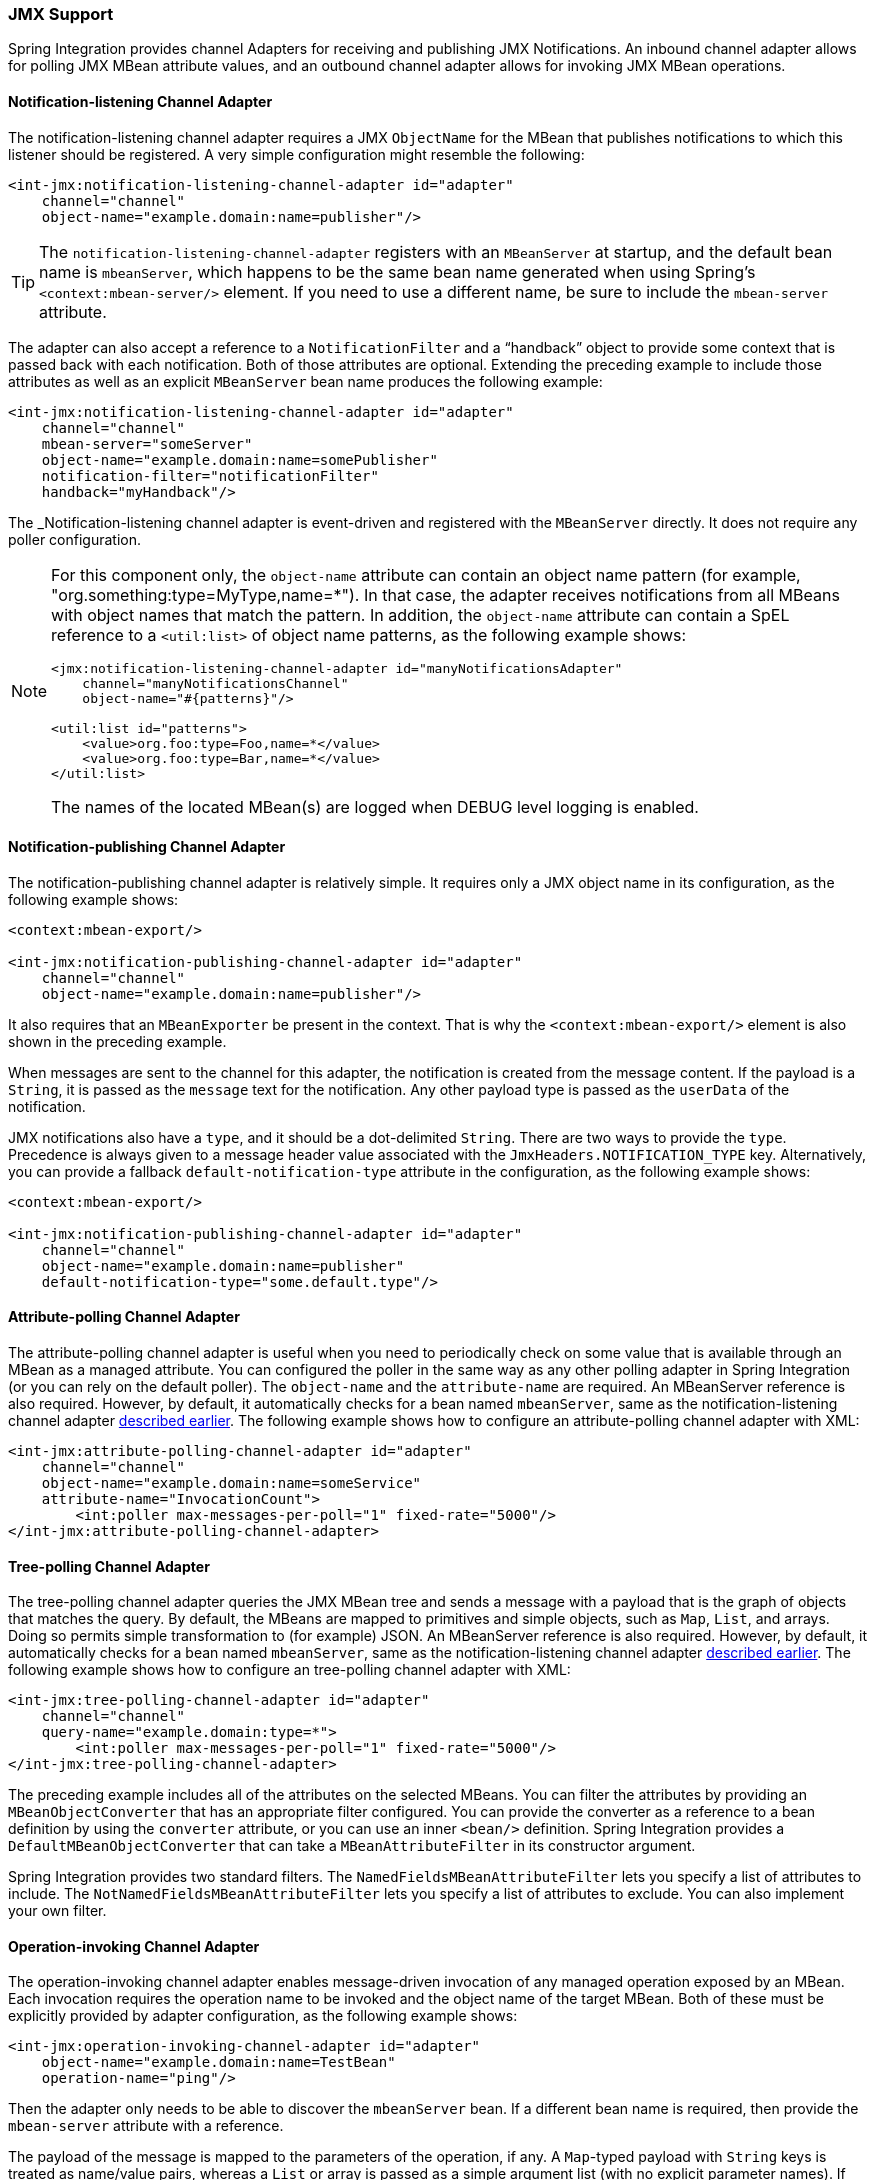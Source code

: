 [[jmx]]
=== JMX Support

Spring Integration provides channel Adapters for receiving and publishing JMX Notifications.
An inbound channel adapter allows for polling JMX MBean attribute values, and an outbound channel adapter allows for invoking JMX MBean operations.

[[jmx-notification-listening-channel-adapter]]
==== Notification-listening Channel Adapter

The notification-listening channel adapter requires a JMX `ObjectName` for the MBean that publishes notifications to which this listener should be registered.
A very simple configuration might resemble the following:

====
[source,xml]
----
<int-jmx:notification-listening-channel-adapter id="adapter"
    channel="channel"
    object-name="example.domain:name=publisher"/>
----
====

TIP: The `notification-listening-channel-adapter` registers with an `MBeanServer` at startup, and the default bean name is `mbeanServer`, which happens to be the same bean name generated when using Spring's `<context:mbean-server/>` element.
If you need to use a different name, be sure to include the `mbean-server` attribute.

The adapter can also accept a reference to a `NotificationFilter` and a "`handback`" object to provide some context that is passed back with each notification.
Both of those attributes are optional.
Extending the preceding example to include those attributes as well as an explicit `MBeanServer` bean name produces the following example:

====
[source,xml]
----
<int-jmx:notification-listening-channel-adapter id="adapter"
    channel="channel"
    mbean-server="someServer"
    object-name="example.domain:name=somePublisher"
    notification-filter="notificationFilter"
    handback="myHandback"/>
----
====

The _Notification-listening channel adapter is event-driven and registered with the `MBeanServer` directly.
It does not require any poller configuration.

[NOTE]
====
For this component only, the `object-name` attribute can contain an object name pattern (for example,
"org.something:type=MyType,name=*").
In that case, the adapter receives notifications from all MBeans with object names that match the pattern.
In addition, the `object-name` attribute can contain a SpEL reference to a `<util:list>` of object name patterns, as the following example shows:

[source,xml]
----
<jmx:notification-listening-channel-adapter id="manyNotificationsAdapter"
    channel="manyNotificationsChannel"
    object-name="#{patterns}"/>

<util:list id="patterns">
    <value>org.foo:type=Foo,name=*</value>
    <value>org.foo:type=Bar,name=*</value>
</util:list>
----

The names of the located MBean(s) are logged when DEBUG level logging is enabled.
====

[[jmx-notification-publishing-channel-adapter]]
==== Notification-publishing Channel Adapter

The notification-publishing channel adapter is relatively simple.
It requires only a JMX object name in its configuration, as the following example shows:

====
[source,xml]
----
<context:mbean-export/>

<int-jmx:notification-publishing-channel-adapter id="adapter"
    channel="channel"
    object-name="example.domain:name=publisher"/>
----
====

It also requires that an `MBeanExporter` be present in the context.
That is why the `<context:mbean-export/>` element is also shown in the preceding example.

When messages are sent to the channel for this adapter, the notification is created from the message content.
If the payload is a `String`, it is passed as the `message` text for the notification.
Any other payload type is passed as the `userData` of the notification.

JMX notifications also have a `type`, and it should be a dot-delimited `String`.
There are two ways to provide the `type`.
Precedence is always given to a message header value associated with the `JmxHeaders.NOTIFICATION_TYPE` key.
Alternatively, you can provide a fallback `default-notification-type` attribute in the configuration, as the following example shows:

====
[source,xml]
----
<context:mbean-export/>

<int-jmx:notification-publishing-channel-adapter id="adapter"
    channel="channel"
    object-name="example.domain:name=publisher"
    default-notification-type="some.default.type"/>
----
====

[[jmx-attribute-polling-channel-adapter]]
==== Attribute-polling Channel Adapter

The attribute-polling channel adapter is useful when you need to periodically check on some value that is available through an MBean as a managed attribute.
You can configured the poller in the same way as any other polling adapter in Spring Integration (or you can rely on the default poller).
The `object-name` and the `attribute-name` are required.
An MBeanServer reference is also required.
However, by default, it automatically checks for a bean named `mbeanServer`, same as the notification-listening channel adapter <<jmx-notification-listening-channel-adapter,described earlier>>.
The following example shows how to configure an attribute-polling channel adapter with XML:

====
[source,xml]
----
<int-jmx:attribute-polling-channel-adapter id="adapter"
    channel="channel"
    object-name="example.domain:name=someService"
    attribute-name="InvocationCount">
        <int:poller max-messages-per-poll="1" fixed-rate="5000"/>
</int-jmx:attribute-polling-channel-adapter>
----
====

[[tree-polling-channel-adapter]]
==== Tree-polling Channel Adapter

The tree-polling channel adapter queries the JMX MBean tree and sends a message with a payload that is the graph of objects that matches the query.
By default, the MBeans are mapped to primitives and simple objects, such as `Map`, `List`, and arrays. Doing so permits simple transformation to (for example) JSON.
An MBeanServer reference is also required.
However, by default, it automatically checks for a bean named `mbeanServer`, same as the notification-listening channel adapter <<jmx-notification-listening-channel-adapter,described earlier>>.
The following example shows how to configure an tree-polling channel adapter with XML:

====
[source,xml]
----
<int-jmx:tree-polling-channel-adapter id="adapter"
    channel="channel"
    query-name="example.domain:type=*">
        <int:poller max-messages-per-poll="1" fixed-rate="5000"/>
</int-jmx:tree-polling-channel-adapter>
----
====

The preceding example includes all of the attributes on the selected MBeans.
You can filter the attributes by providing an `MBeanObjectConverter` that has an appropriate filter configured.
You can provide the converter as a reference to a bean definition by using the `converter` attribute, or you can use an inner `<bean/>` definition.
Spring Integration provides a `DefaultMBeanObjectConverter` that can take a `MBeanAttributeFilter` in its constructor argument.

Spring Integration provides two standard filters.
The `NamedFieldsMBeanAttributeFilter` lets you specify a list of attributes to include.
The `NotNamedFieldsMBeanAttributeFilter` lets you specify a list of attributes to exclude.
You can also implement your own filter.
// TODO How can people implement their own filters? This needs at least a reference to which class to extend or interface to implement. An example would be better still.

[[jmx-operation-invoking-channel-adapter]]
==== Operation-invoking Channel Adapter

The operation-invoking channel adapter enables message-driven invocation of any managed operation exposed by an MBean.
Each invocation requires the operation name to be invoked and the object name of the target MBean.
Both of these must be explicitly provided by adapter configuration, as the following example shows:

====
[source,xml]
----
<int-jmx:operation-invoking-channel-adapter id="adapter"
    object-name="example.domain:name=TestBean"
    operation-name="ping"/>
----
====

Then the adapter only needs to be able to discover the `mbeanServer` bean.
If a different bean name is required, then provide the `mbean-server` attribute with a reference.

The payload of the message is mapped to the parameters of the operation, if any.
A `Map`-typed payload with `String` keys is treated as name/value pairs, whereas a `List` or array is passed as a simple argument list (with no explicit parameter names).
If the operation requires a single parameter value, the payload can represent that single value.
Also, if the operation requires no parameters, the payload would be ignored.

If you want to expose a channel for a single common operation to be invoked by messages that need not contain headers, that last option works well.

[[jmx-operation-invoking-outbound-gateway]]
==== Operation-invoking Outbound Gateway

Similarly to the operation-invoking channel adapter, Spring Integration also provides an operation-invoking outbound gateway, which you can use when dealing with non-void operations when a return value is required.
The return value is sent as the message payload to the `reply-channel` specified by the gateway.
The following example shows how to configure an operation-invoking outbound gateway with XML:

====
[source,xml]
----
<int-jmx:operation-invoking-outbound-gateway request-channel="requestChannel"
   reply-channel="replyChannel"
   object-name="o.s.i.jmx.config:type=TestBean,name=testBeanGateway"
   operation-name="testWithReturn"/>
----
====

If you do not provide the `reply-channel` attribute, the reply message is sent to the channel identified by the `IntegrationMessageHeaderAccessor.REPLY_CHANNEL` header.
That header is typically auto-created by the entry point into a message flow, such as any gateway component.
However, if the message flow was started by manually creating a Spring Integration message and sending it directly to a channel, you must specify the message header explicitly or use the `reply-channel` attribute.

[[jmx-mbean-exporter]]
==== MBean Exporter

Spring Integration components may  themselvesbe exposed as MBeans when the `IntegrationMBeanExporter` is configured.
To create an instance of the `IntegrationMBeanExporter`, define a bean and provide a reference to an `MBeanServer` and a domain name (if desired).
You can leave out the domain, in which case the default domain is `org.springframework.integration`.
The following example shows how to declare an instance of an `IntegrationMBeanExporter` and an associated `MBeanServer` instance:

====
[source,xml]
----
<int-jmx:mbean-export id="integrationMBeanExporter"
            default-domain="my.company.domain" server="mbeanServer"/>

<bean id="mbeanServer" class="org.springframework.jmx.support.MBeanServerFactoryBean">
    <property name="locateExistingServerIfPossible" value="true"/>
</bean>
----
====

[IMPORTANT]
=====
The MBean exporter is orthogonal to the one provided in Spring core.
It registers message channels and message handlers but does not register itself.
You can expose the exporter itself (and certain other components in Spring Integration) by using the standard `<context:mbean-export/>` tag.
The exporter has some metrics attached to it -- for instance, a count of the number of active handlers and the number of queued messages.

It also has a useful operation, as discussed in <<jmx-mbean-shutdown>>.
=====

Spring Integration 4.0 introduced the `@EnableIntegrationMBeanExport` annotation to allow for convenient configuration of a default `integrationMbeanExporter` bean of type `IntegrationMBeanExporter` with several useful options at the `@Configuration` class level.
The following example shows how to configure this bean:

====
[source,java]
----
@Configuration
@EnableIntegration
@EnableIntegrationMBeanExport(server = "mbeanServer", managedComponents = "input")
public class ContextConfiguration {

	@Bean
	public MBeanServerFactoryBean mbeanServer() {
		return new MBeanServerFactoryBean();
	}
}
----
====

If you need to provide more options or have several `IntegrationMBeanExporter` beans (such as
for different MBean Servers or to avoid conflicts with the standard Spring `MBeanExporter` -- such as through
`@EnableMBeanExport`), you can configure an `IntegrationMBeanExporter` as a generic bean.

[[jmx-mbean-features]]
===== MBean Object Names

All the `MessageChannel`, `MessageHandler`, and `MessageSource` instances in the application are wrapped by the MBean exporter to provide management and monitoring features.
The generated JMX object names for each component type are listed in the following table:

.MBean Object Names
[cols="1,3l", options="header"]
|===
| Component Type
| Object Name

| MessageChannel
| `o.s.i:type=MessageChannel,name=<channelName>`

| MessageSource
| `o.s.i:type=MessageSource,name=<channelName>,bean=<source>`

| MessageHandler
| `o.s.i:type=MessageSource,name=<channelName>,bean=<source>`
|===

The `bean` attribute in the object names for sources and handlers takes one of the values in the following table:

.bean ObjectName Part
[cols="1,3", options="header"]
|===
| Bean Value
| Description

| endpoint
| The bean name of the enclosing endpoint (for example `<service-activator>`), if there is one

| anonymous
| An indication that the enclosing endpoint did not have a user-specified bean name, so the JMX name is the input channel name.

| internal
| For well known Spring Integration default components

| handler/source
| None of the above. Fall back to the `toString()` method of the object being monitored (handler or source)

|===

You can append custom elements to the object name by providing a reference to a `Properties` object in the `object-name-static-properties` attribute.

Also, since Spring Integration 3.0, you can use a custom http://docs.spring.io/spring/docs/current/javadoc-api/org/springframework/jmx/export/naming/ObjectNamingStrategy.html[`ObjectNamingStrategy`] by setting the `object-naming-strategy` attribute.
Doing so permits greater control over the naming of the MBeans, such as grouping all integration MBeans under an 'Integration' type.
The following example shows one possible custom naming strategy implementation:

====
[source,java]
----
public class Namer implements ObjectNamingStrategy {

	private final ObjectNamingStrategy realNamer = new KeyNamingStrategy();
	@Override
	public ObjectName getObjectName(Object managedBean, String beanKey) throws MalformedObjectNameException {
		String actualBeanKey = beanKey.replace("type=", "type=Integration,componentType=");
		return realNamer.getObjectName(managedBean, actualBeanKey);
	}

}
----
====

The `beanKey` argument is a `String` that contain the standard object name, beginning with the `default-domain` and including any additional static properties.
The preceding example moves the standard `type` part to `componentType` and sets the `type` to 'Integration', enabling selection of all Integration MBeans in one query:`"my.domain:type=Integration,*`.
Doing so also groups the beans under one tree entry under the domain in such tools as VisualVM.

NOTE: The default naming strategy is a http://docs.spring.io/spring/docs/current/javadoc-api/org/springframework/jmx/export/naming/MetadataNamingStrategy.html[`MetadataNamingStrategy`].
The exporter propagates the `default-domain` to that object to let it generate a fallback object name if parsing of the bean key fails.
If your custom naming strategy is a `MetadataNamingStrategy` (or a subclass of it), the exporter does not propagate the `default-domain`.
You must configure it on your strategy bean.

Starting with version 5.1; any bean names (represented by the `name` key in the object name) will be quoted if they contain any characters that are not allowed in a Java identifier (or period `.`).

[[jmx-42-improvements]]
===== JMX Improvements

Version 4.2 introduced some important improvements, representing a fairly major overhaul to the JMX support in the framework.
These resulted in a significant performance improvement of the JMX statistics collection and much more control thereof.
However, it has some implications for user code in a few specific (uncommon) situations.
These changes are detailed below, with a caution where necessary.

Metrics Capture::
Previously, `MessageSource`, `MessageChannel`, and `MessageHandler` metrics were captured by wrapping the object in a JDK dynamic proxy to intercept appropriate method calls and capture the statistics.
The proxy was added when an integration MBean exporter was declared in the context.
+
Now, the statistics are captured by the beans themselves.
See <<metrics-management>> for more information.
+
WARNING: This change means that you no longer automatically get an MBean or statistics for custom `MessageHandler` implementations, unless those custom handlers extend `AbstractMessageHandler`.
The simplest way to resolve this is to extend `AbstractMessageHandler`.
If you cannot do so, another work around is to implement the `MessageHandlerMetrics` interface.
For convenience, a `DefaultMessageHandlerMetrics` is provided to capture and report statistics.
You should invoke the `beforeHandle` and `afterHandle` at the appropriate times.
Your `MessageHandlerMetrics` methods can then delegate to this object to obtain each statistic.
Similarly, `MessageSource` implementations must extend `AbstractMessageSource` or implement `MessageSourceMetrics`.
Message sources capture only a count, so there is no provided convenience class.
You should maintain the count in an `AtomicLong` field.
+
The removal of the proxy has two additional benefits:
+
* Stack traces in exceptions are reduced (when JMX is enabled) because the proxy is not on the stack
* Cases where two MBeans were exported for the same bean now only export a single MBean with consolidated attributes and operations (see the MBean consolidation bullet, later).

Resolution::
`System.nanoTime()` (rather than `System.currentTimeMillis()`) is now used to capture times .
This may provide more accuracy on some JVMs, espcially when you expect durations of less than one millisecond.

Setting Initial Statistics Collection State::
Previously, when JMX was enabled, all sources, channels, and handlers captured statistics.
You can now control whether the statistics are enabled on an individual component.
Further, you can capture simple counts on `MessageChannel` instances and `MessageHandler` instances instead of capturing the complete time-based statistics.
This can have significant performance implications, because you can selectively configure where you need detailed statistics and enable and disable collection at runtime.
+
See <<metrics-management>>.

@IntegrationManagedResource::
Similar to the `@ManagedResource` annotation, the `@IntegrationManagedResource` marks a class as being eligible to be exported as an MBean.
However, it is exported only if the application context has an `IntegrationMBeanExporter`.
+
Certain Spring Integration classes (in the `org.springframework.integration`) package) that were previously annotated with`@ManagedResource` are now annotated with both `@ManagedResource` and `@IntegrationManagedResource`.
This is for backwards compatibility (see the next item).
Such MBeans are exported by any context `MBeanServer` or by an `IntegrationMBeanExporter` (but not both -- if both exporters are present, the bean is exported by the integration exporter if the bean matches a `managed-components` pattern).

Consolidated MBeans::
Certain classes within the framework (mapping routers, for example) have additional attributes and operations over and above those provided by metrics and `Lifecycle`.
We use a `Router` as an example here.
+
Previously, beans of these types were exported as two distinct MBeans:
+
* The metrics MBean (with an object name such as `intDomain:type=MessageHandler,name=myRouter,bean=endpoint`).
This MBean had metrics attributes and metrics/Lifecycle operations.
* A second MBean (with an object name such as `ctxDomain:name=org.springframework.integration.config.` `RouterFactoryBean#0`,type=MethodInvokingRouter`) was exported with the channel mappings attribute and operations.
+
Now the attributes and operations are consolidated into a single MBean.
The object name depends on the exporter.
If exported by the integration MBean exporter, the object name is, for example: `intDomain:type=MessageHandler,name=myRouter,bean=endpoint`.
If exported by another exporter, the object name is, for example: `ctxDomain:name=org.springframework.integration.config.` `RouterFactoryBean#0,type=MethodInvokingRouter`.
There is no difference between these MBeans (aside from the object name), except that the statistics are not enabled (the attributes are `0`) by exporters other than the integration exporter.
You can enable statistics at runtime by using the JMX operations.
When exported by the integration MBean exporter, the initial state can be managed as described earlier.
+
WARNING: If you currently use the second MBean to change, for example, channel mappings and you use the integration MBean exporter, note that the object name has changed because of the MBean consolidation.
There is no change if you are not using the integration MBean exporter.

MBean Exporter Bean Name Patterns::
Previously, the `managed-components` patterns were inclusive only.
If a bean name matched one of the patterns, it would be included.
Now, the pattern can be negated by prefixing it with `!`.
For example, `!thing*, things` matches all bean names that do not start with `thing` except `things`.
Patterns are evaluated left to right.
The first match (positive or negative) wins, and then no further patterns are applied.
+
WARNING: The addition of this syntax to the pattern causes one possible (although perhaps unlikely) problem.
If you have a bean named `"!thing"` and you included a pattern of `!thing` in your MBean exporter's `managed-components` patterns, it no longer matches; the pattern now matches all beans not named `thing`.
In this case, you can escape the `!` in the pattern with `\`.
The `\!thing` pattern matches a bean named `!thing`.

IntegrationMBeanExporter changes::
The `IntegrationMBeanExporter` no longer implements `SmartLifecycle`.
This means that `start()` and `stop()` operations are no longer available to registerand unregister MBeans.
The MBeans are now registered during context initialization and unregistered when the context is destroyed.

[[jmx-mbean-shutdown]]
===== Orderly Shutdown Managed Operation

The MBean exporter provides a JMX operation to shut down the application in an orderly manner, intended for use before terminating the JVM.
The following example shows how to use it:

====
[source,java]
----
public void stopActiveComponents(long howLong)
----
====

Its use and operation are described in <<jmx-shutdown>>.
